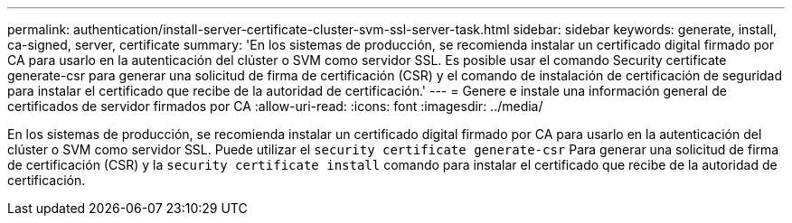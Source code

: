 ---
permalink: authentication/install-server-certificate-cluster-svm-ssl-server-task.html 
sidebar: sidebar 
keywords: generate, install, ca-signed, server, certificate 
summary: 'En los sistemas de producción, se recomienda instalar un certificado digital firmado por CA para usarlo en la autenticación del clúster o SVM como servidor SSL. Es posible usar el comando Security certificate generate-csr para generar una solicitud de firma de certificación (CSR) y el comando de instalación de certificación de seguridad para instalar el certificado que recibe de la autoridad de certificación.' 
---
= Genere e instale una información general de certificados de servidor firmados por CA
:allow-uri-read: 
:icons: font
:imagesdir: ../media/


[role="lead"]
En los sistemas de producción, se recomienda instalar un certificado digital firmado por CA para usarlo en la autenticación del clúster o SVM como servidor SSL. Puede utilizar el `security certificate generate-csr` Para generar una solicitud de firma de certificación (CSR) y la `security certificate install` comando para instalar el certificado que recibe de la autoridad de certificación.
